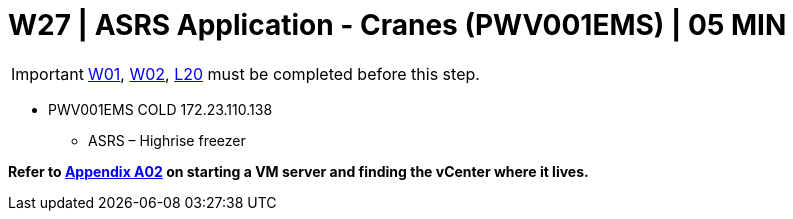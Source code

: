 =  W27 | ASRS Application - Cranes (PWV001EMS) | 05 MIN

===================
IMPORTANT: xref:chapter4/tier0/windows/W01.adoc[W01], xref:chapter4/tier0/windows/W02.adoc[W02], xref:chapter4/tier1a/linux/L20.adoc[L20] must be completed before this step.
===================

- PWV001EMS            COLD      172.23.110.138
* ASRS – Highrise freezer

*Refer to xref:chapter4/appendix/A02.adoc[Appendix A02] on starting a VM server and finding the vCenter where it lives.*